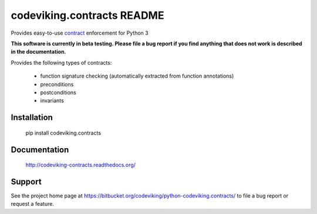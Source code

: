codeviking.contracts README
===========================
Provides easy-to-use
`contract <http://en.wikipedia.org/wiki/Design_by_contract>`_ enforcement for
Python 3

**This software is currently in beta testing.  Please file a bug report if
you find anything that does not work is described in the documentation.**


Provides the following types of contracts:

  - function signature checking (automatically extracted from function
    annotations)
  - preconditions
  - postconditions
  - invariants


Installation
------------

    pip install codeviking.contracts

Documentation
-------------

    http://codeviking-contracts.readthedocs.org/

Support
-------

See the project home page at
https://bitbucket.org/codeviking/python-codeviking.contracts/
to file a bug report or request a feature.
